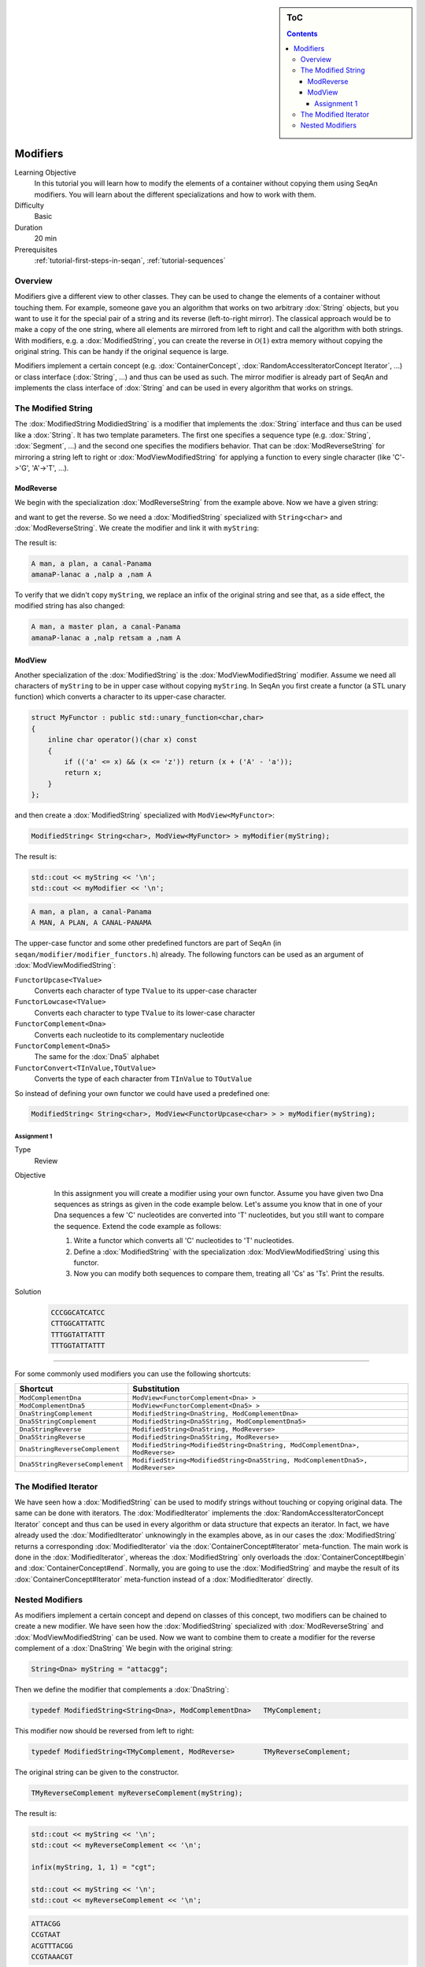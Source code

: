.. sidebar:: ToC

   .. contents::


.. _tutorial-modifiers:

Modifiers
---------

Learning Objective
  In this tutorial you will learn how to modify the elements of a container without copying them using SeqAn modifiers.
  You will learn about the different specializations and how to work with them.

Difficulty
  Basic

Duration
  20 min

Prerequisites
  :ref:`tutorial-first-steps-in-seqan`, :ref:`tutorial-sequences`

Overview
~~~~~~~~

Modifiers give a different view to other classes.
They can be used to change the elements of a container without touching them.
For example, someone gave you an algorithm that works on two arbitrary :dox:`String` objects, but you want to use it for the special pair of a string and its reverse (left-to-right mirror).
The classical approach would be to make a copy of the one string, where all elements are mirrored from left to right and call the algorithm with both strings.
With modifiers, e.g. a :dox:`ModifiedString`, you can create the reverse in :math:`\mathcal{O}(1)` extra memory without copying the original string.
This can be handy if the original sequence is large.

Modifiers implement a certain concept (e.g. :dox:`ContainerConcept`, :dox:`RandomAccessIteratorConcept Iterator`, ...) or class interface (:dox:`String`, ...) and thus can be used as such.
The mirror modifier is already part of SeqAn and implements the class interface of :dox:`String` and can be used in every algorithm that works on strings.

The Modified String
~~~~~~~~~~~~~~~~~~~

The :dox:`ModifiedString ModidiedString` is a modifier that implements the :dox:`String` interface and thus can be used like a :dox:`String`.
It has two template parameters.
The first one specifies a sequence type (e.g. :dox:`String`, :dox:`Segment`, ...) and the second one specifies the modifiers behavior.
That can be :dox:`ModReverseString` for mirroring a string left to right or :dox:`ModViewModifiedString` for applying a function to every single character (like 'C'->'G', 'A'->'T', ...).

ModReverse
^^^^^^^^^^

We begin with the specialization :dox:`ModReverseString` from the example above.
Now we have a given string:

.. includefrags:: demos/tutorial/modifiers/modifier_modreverse.cpp
   :fragment: main

and want to get the reverse.
So we need a :dox:`ModifiedString` specialized with ``String<char>`` and :dox:`ModReverseString`.
We create the modifier and link it with ``myString``:

.. includefrags:: demos/tutorial/modifiers/modifier_modreverse.cpp
   :fragment: modifier

The result is:

.. includefrags:: demos/tutorial/modifiers/modifier_modreverse.cpp
   :fragment: output1

.. code-block:: console

    A man, a plan, a canal-Panama
    amanaP-lanac a ,nalp a ,nam A

To verify that we didn't copy ``myString``, we replace an infix of the original string and see that, as a side effect, the modified string has also changed:

.. includefrags:: demos/tutorial/modifiers/modifier_modreverse.cpp
   :fragment: output2

.. code-block:: console

    A man, a master plan, a canal-Panama
    amanaP-lanac a ,nalp retsam a ,nam A

ModView
^^^^^^^

Another specialization of the :dox:`ModifiedString` is the :dox:`ModViewModifiedString` modifier.
Assume we need all characters of ``myString`` to be in upper case without copying ``myString``.
In SeqAn you first create a functor (a STL unary function) which converts a character to its upper-case character.

.. code-block:: cpp

   struct MyFunctor : public std::unary_function<char,char>
   {
       inline char operator()(char x) const
       {
	   if (('a' <= x) && (x <= 'z')) return (x + ('A' - 'a'));
	   return x;
       }
   };

and then create a :dox:`ModifiedString` specialized with ``ModView<MyFunctor>``:

.. code-block:: cpp

   ModifiedString< String<char>, ModView<MyFunctor> > myModifier(myString);

The result is:

.. code-block:: cpp

   std::cout << myString << '\n';
   std::cout << myModifier << '\n';

.. code-block:: console

    A man, a plan, a canal-Panama
    A MAN, A PLAN, A CANAL-PANAMA

The upper-case functor and some other predefined functors are part of SeqAn (in ``seqan/modifier/modifier_functors.h``) already.
The following functors can be used as an argument of :dox:`ModViewModifiedString`:

``FunctorUpcase<TValue>``
  Converts each character of type ``TValue`` to its upper-case character

``FunctorLowcase<TValue>``
  Converts each character to type ``TValue`` to its lower-case character

``FunctorComplement<Dna>``
  Converts each nucleotide to its complementary nucleotide

``FunctorComplement<Dna5>``
  The same for the :dox:`Dna5` alphabet

``FunctorConvert<TInValue,TOutValue>``
  Converts the type of each character from ``TInValue`` to ``TOutValue``

So instead of defining your own functor we could have used a predefined one:

.. code-block:: cpp

   ModifiedString< String<char>, ModView<FunctorUpcase<char> > > myModifier(myString);

Assignment 1
""""""""""""

.. container:: assignment

   Type
     Review

   Objective
     In this assignment you will create a modifier using your own functor.
     Assume you have given two Dna sequences as strings as given in the code example below.
     Let's assume you know that in one of your Dna sequences a few 'C' nucleotides are converted into 'T' nucleotides, but you still want to compare the sequence.
     Extend the code example as follows:

     #. Write a functor which converts all 'C' nucleotides to 'T' nucleotides.
     #. Define a :dox:`ModifiedString` with the specialization :dox:`ModViewModifiedString` using this functor.
     #. Now you can modify both sequences to compare them, treating all 'Cs' as 'Ts'.
        Print the results.

    .. includefrags:: demos/tutorial/modifiers/assignment1.cpp

   Solution
      .. container:: foldable

         .. includefrags:: demos/tutorial/modifiers/assignment1_solution.cpp

         .. code-block:: console

	    CCCGGCATCATCC
	    CTTGGCATTATTC
	    TTTGGTATTATTT
	    TTTGGTATTATTT

^^^^^^^^^

For some commonly used modifiers you can use the following shortcuts:

+-----------------------------------+---------------------------------------------------------------------------------+
| Shortcut                          | Substitution                                                                    |
+===================================+=================================================================================+
| ``ModComplementDna``              | ``ModView<FunctorComplement<Dna> >``                                            |
+-----------------------------------+---------------------------------------------------------------------------------+
| ``ModComplementDna5``             | ``ModView<FunctorComplement<Dna5> >``                                           |
+-----------------------------------+---------------------------------------------------------------------------------+
| ``DnaStringComplement``           | ``ModifiedString<DnaString, ModComplementDna>``                                 |
+-----------------------------------+---------------------------------------------------------------------------------+
| ``Dna5StringComplement``          | ``ModifiedString<Dna5String, ModComplementDna5>``                               |
+-----------------------------------+---------------------------------------------------------------------------------+
| ``DnaStringReverse``              | ``ModifiedString<DnaString, ModReverse>``                                       |
+-----------------------------------+---------------------------------------------------------------------------------+
| ``Dna5StringReverse``             | ``ModifiedString<Dna5String, ModReverse>``                                      |
+-----------------------------------+---------------------------------------------------------------------------------+
| ``DnaStringReverseComplement``    | ``ModifiedString<ModifiedString<DnaString, ModComplementDna>, ModReverse>``     |
+-----------------------------------+---------------------------------------------------------------------------------+
| ``Dna5StringReverseComplement``   | ``ModifiedString<ModifiedString<Dna5String, ModComplementDna5>, ModReverse>``   |
+-----------------------------------+---------------------------------------------------------------------------------+

The Modified Iterator
~~~~~~~~~~~~~~~~~~~~~

We have seen how a :dox:`ModifiedString` can be used to modify strings without touching or copying original data.
The same can be done with iterators.
The :dox:`ModifiedIterator` implements the :dox:`RandomAccessIteratorConcept Iterator` concept and thus can be used in every algorithm or data structure that expects an iterator.
In fact, we have already used the :dox:`ModifiedIterator` unknowingly in the examples above, as in our cases the :dox:`ModifiedString` returns a corresponding :dox:`ModifiedIterator` via the :dox:`ContainerConcept#Iterator` meta-function.
The main work is done in the :dox:`ModifiedIterator`, whereas the :dox:`ModifiedString` only overloads the :dox:`ContainerConcept#begin` and :dox:`ContainerConcept#end`.
Normally, you are going to use the :dox:`ModifiedString` and maybe the result of its :dox:`ContainerConcept#Iterator` meta-function instead of a :dox:`ModifiedIterator` directly.

Nested Modifiers
~~~~~~~~~~~~~~~~

As modifiers implement a certain concept and depend on classes of this concept, two modifiers can be chained to create a new modifier.
We have seen how the :dox:`ModifiedString` specialized with :dox:`ModReverseString` and :dox:`ModViewModifiedString` can be used.
Now we want to combine them to create a modifier for the reverse complement of a :dox:`DnaString` We begin with the original string:

.. code-block:: cpp

   String<Dna> myString = "attacgg";

Then we define the modifier that complements a :dox:`DnaString`:

.. code-block:: cpp

   typedef ModifiedString<String<Dna>, ModComplementDna>   TMyComplement;

This modifier now should be reversed from left to right:

.. code-block:: cpp

   typedef ModifiedString<TMyComplement, ModReverse>       TMyReverseComplement;

The original string can be given to the constructor.

.. code-block:: cpp

   TMyReverseComplement myReverseComplement(myString);

The result is:

.. code-block:: cpp

   std::cout << myString << '\n';
   std::cout << myReverseComplement << '\n';

   infix(myString, 1, 1) = "cgt";

   std::cout << myString << '\n';
   std::cout << myReverseComplement << '\n';

.. code-block:: console

   ATTACGG
   CCGTAAT
   ACGTTTACGG
   CCGTAAACGT

Using a predefined shortcut, the whole example could be reduced to:

.. code-block:: cpp

    String<Dna> myString = "attacgg";
    std::cout << myString << std::endl;
    std::cout << DnaStringReverseComplement(myString) << std::endl;
